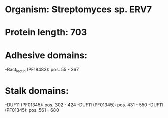 * Organism: Streptomyces sp. ERV7
* Protein length: 703
* Adhesive domains:
-Bact_lectin (PF18483): pos. 55 - 367
* Stalk domains:
-DUF11 (PF01345): pos. 302 - 424
-DUF11 (PF01345): pos. 431 - 550
-DUF11 (PF01345): pos. 561 - 680

